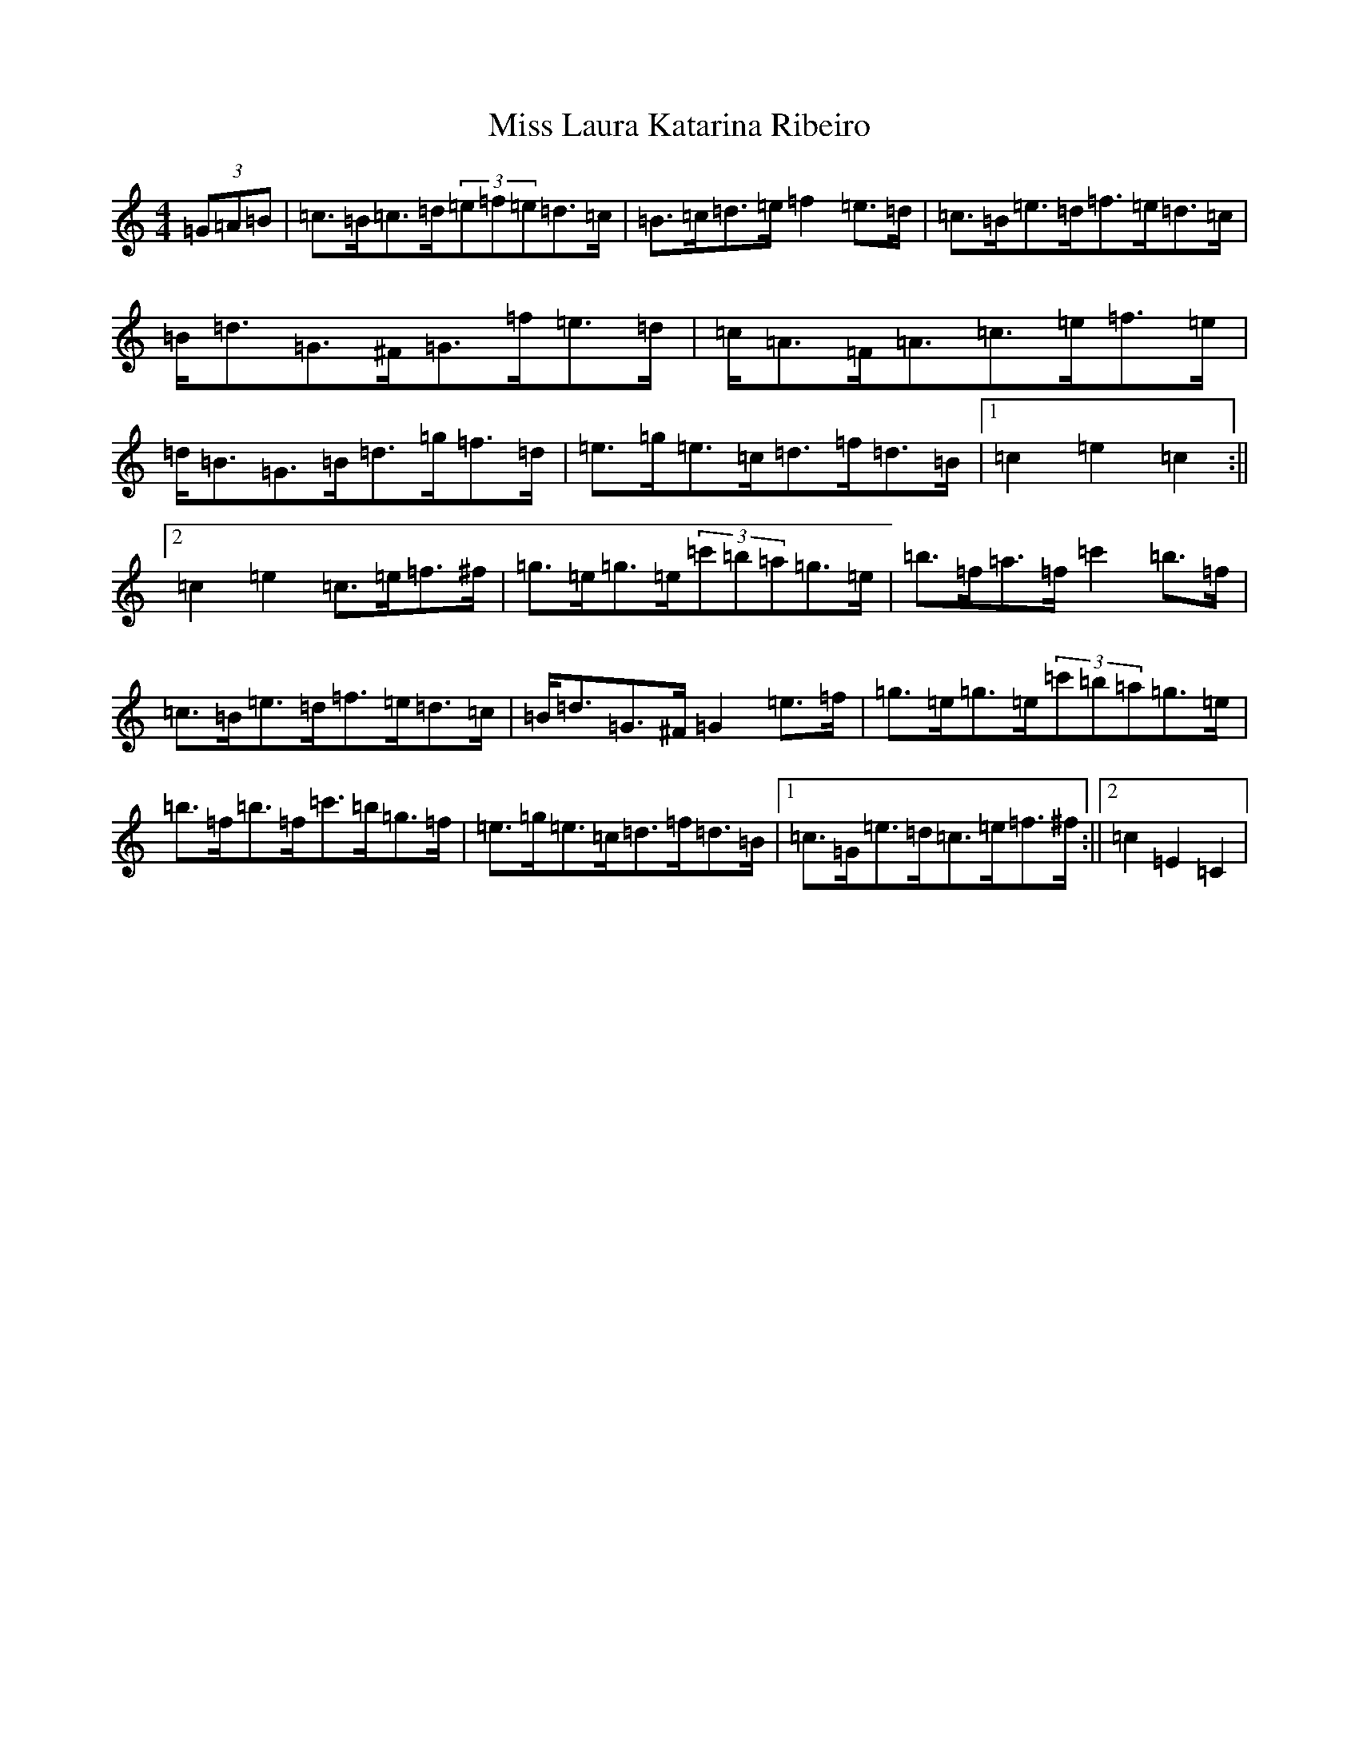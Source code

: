 X: 20047
T: Miss Laura Katarina Ribeiro
S: https://thesession.org/tunes/403#setting403
Z: G Major
R: barndance
M: 4/4
L: 1/8
K: C Major
(3=G=A=B|=c>=B=c>=d(3=e=f=e=d>=c|=B>=c=d>=e=f2=e>=d|=c>=B=e>=d=f>=e=d>=c|=B<=d=G>^F=G>=f=e>=d|=c<=A=F<=A=c>=e=f>=e|=d<=B=G>=B=d>=g=f>=d|=e>=g=e>=c=d>=f=d>=B|1=c2=e2=c2:||2=c2=e2=c>=e=f>^f|=g>=e=g>=e(3=c'=b=a=g>=e|=b>=f=a>=f=c'2=b>=f|=c>=B=e>=d=f>=e=d>=c|=B<=d=G>^F=G2=e>=f|=g>=e=g>=e(3=c'=b=a=g>=e|=b>=f=b>=f=c'>=b=g>=f|=e>=g=e>=c=d>=f=d>=B|1=c>=G=e>=d=c>=e=f>^f:||2=c2=E2=C2|
